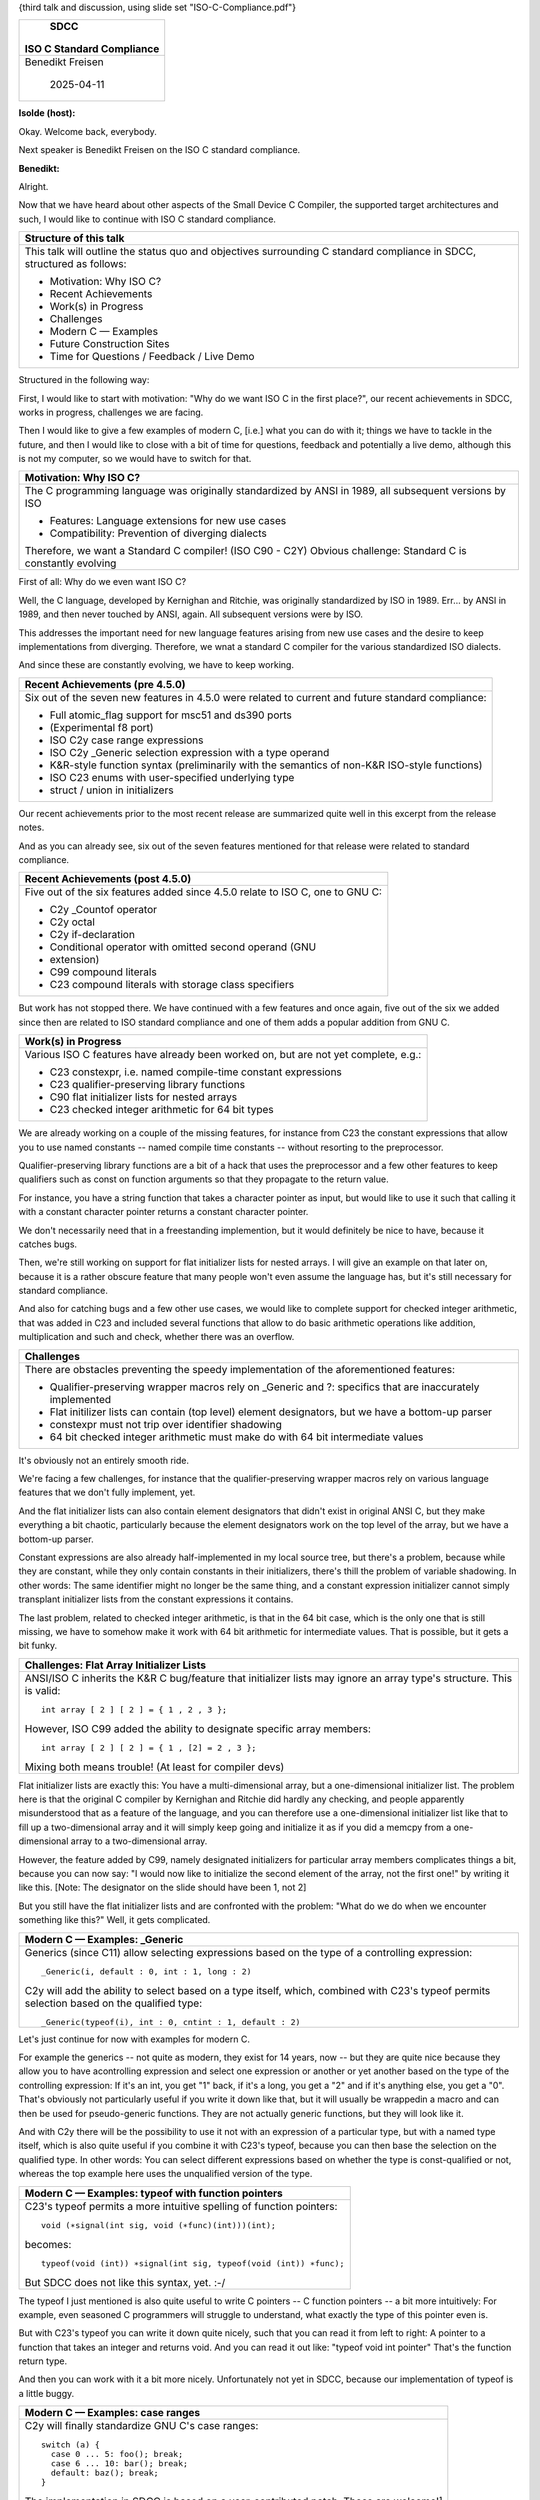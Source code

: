 {third talk and discussion, using slide set "ISO-C-Compliance.pdf"}

+--------------------------------------------------------------------------+
|                                   SDCC                                   |
|                                                                          |
|                        ISO C Standard Compliance                         |
+==========================================================================+
|                             Benedikt Freisen                             |
|                                                                          |
|                                2025-04-11                                |
+--------------------------------------------------------------------------+

**Isolde (host):**

Okay. Welcome back, everybody.

Next speaker is Benedikt Freisen on the ISO C standard compliance.

**Benedikt:**

Alright.

Now that we have heard about other aspects of the Small Device C Compiler,
the supported target architectures and such, I would like to continue with
ISO C standard compliance.

+--------------------------------------------------------------------------+
| Structure of this talk                                                   |
+==========================================================================+
| This talk will outline the status quo and objectives surrounding C       |
| standard compliance in SDCC, structured as follows:                      |
|                                                                          |
| * Motivation: Why ISO C?                                                 |
| * Recent Achievements                                                    |
| * Work(s) in Progress                                                    |
| * Challenges                                                             |
| * Modern C — Examples                                                    |
| * Future Construction Sites                                              |
| * Time for Questions / Feedback / Live Demo                              |
+--------------------------------------------------------------------------+

Structured in the following way:

First, I would like to start with motivation: "Why do we want ISO C in the
first place?", our recent achievements in SDCC, works in progress,
challenges we are facing.

Then I would like to give a few examples of modern C, [i.e.] what you can do
with it; things we have to tackle in the future, and then I would like to
close with a bit of time for questions, feedback and potentially a live
demo, although this is not my computer, so we would have to switch for that.

+--------------------------------------------------------------------------+
| Motivation: Why ISO C?                                                   |
+==========================================================================+
| The C programming language was originally standardized by ANSI           |
| in 1989, all subsequent versions by ISO                                  |
|                                                                          |
| * Features: Language extensions for new use cases                        |
| * Compatibility: Prevention of diverging dialects                        |
|                                                                          |
| Therefore, we want a Standard C compiler! (ISO C90 - C2Y)                |
| Obvious challenge: Standard C is constantly evolving                     |
+--------------------------------------------------------------------------+

First of all: Why do we even want ISO C?

Well, the C language, developed by Kernighan and Ritchie, was originally
standardized by ISO in 1989. Err... by ANSI in 1989, and then never touched
by ANSI, again. All subsequent versions were by ISO.

This addresses the important need for new language features arising from new
use cases and the desire to keep implementations from diverging. Therefore,
we wnat a standard C compiler for the various standardized ISO dialects.

And since these are constantly evolving, we have to keep working.

+--------------------------------------------------------------------------+
| Recent Achievements (pre 4.5.0)                                          |
+==========================================================================+
| Six out of the seven new features in 4.5.0 were related to current       |
| and future standard compliance:                                          |
|                                                                          |
| * Full atomic_flag support for msc51 and ds390 ports                     |
| * (Experimental f8 port)                                                 |
| * ISO C2y case range expressions                                         |
| * ISO C2y _Generic selection expression with a type operand              |
| * K&R-style function syntax (preliminarily with the semantics of         |
|   non-K&R ISO-style functions)                                           |
| * ISO C23 enums with user-specified underlying type                      |
| * struct / union in initializers                                         |
+--------------------------------------------------------------------------+

Our recent achievements prior to the most recent release are summarized
quite well in this excerpt from the release notes.

And as you can already see, six out of the seven features mentioned for that
release were related to standard compliance.

+--------------------------------------------------------------------------+
| Recent Achievements (post 4.5.0)                                         |
+==========================================================================+
| Five out of the six features added since 4.5.0 relate to ISO C, one      |
| to GNU C:                                                                |
|                                                                          |
| * C2y _Countof operator                                                  |
| * C2y octal                                                              |
| * C2y if-declaration                                                     |
| * Conditional operator with omitted second operand (GNU                  |
| * extension)                                                             |
| * C99 compound literals                                                  |
| * C23 compound literals with storage class specifiers                    |
+--------------------------------------------------------------------------+

But work has not stopped there. We have continued with a few features and
once again, five out of the six we added since then are related to ISO
standard compliance and one of them adds a popular addition from GNU C.

+--------------------------------------------------------------------------+
| Work(s) in Progress                                                      |
+==========================================================================+
| Various ISO C features have already been worked on, but are not          |
| yet complete, e.g.:                                                      |
|                                                                          |
| * C23 constexpr, i.e. named compile-time constant expressions            |
| * C23 qualifier-preserving library functions                             |
| * C90 flat initializer lists for nested arrays                           |
| * C23 checked integer arithmetic for 64 bit types                        |
+--------------------------------------------------------------------------+

We are already working on a couple of the missing features, for instance
from C23 the constant expressions that allow you to use named constants
-- named compile time constants -- without resorting to the preprocessor.

Qualifier-preserving library functions are a bit of a hack that uses the
preprocessor and a few other features to keep qualifiers such as const on
function arguments so that they propagate to the return value.

For instance, you have a string function that takes a character pointer as
input, but would like to use it such that calling it with a constant
character pointer returns a constant character pointer.

We don't necessarily need that in a freestanding implemention,
but it would definitely be nice to have, because it catches bugs.

Then, we're still working on support for flat initializer lists for nested
arrays. I will give an example on that later on, because it is a rather
obscure feature that many people won't even assume the language has, but
it's still necessary for standard compliance.

And also for catching bugs and a few other use cases, we would like to
complete support for checked integer arithmetic, that was added in C23 and
included several functions that allow to do basic arithmetic operations like
addition, multiplication and such and check, whether there was an overflow.

+--------------------------------------------------------------------------+
| Challenges                                                               |
+==========================================================================+
| There are obstacles preventing the speedy implementation of the          |
| aforementioned features:                                                 |
|                                                                          |
| * Qualifier-preserving wrapper macros rely on _Generic and ?:            |
|   specifics that are inaccurately implemented                            |
| * Flat initilizer lists can contain (top level) element designators,     |
|   but we have a bottom-up parser                                         |
| * constexpr must not trip over identifier shadowing                      |
| * 64 bit checked integer arithmetic must make do with 64 bit             |
|   intermediate values                                                    |
+--------------------------------------------------------------------------+

It's obviously not an entirely smooth ride.

We're facing a few challenges, for instance that the qualifier-preserving
wrapper macros rely on various language features that we don't fully
implement, yet.

And the flat initializer lists can also contain element designators that
didn't exist in original ANSI C, but they make everything a bit chaotic,
particularly because the element designators work on the top level of the
array, but we have a bottom-up parser.

Constant expressions are also already half-implemented in my local source
tree, but there's a problem, because while they are constant, while they
only contain constants in their initializers, there's thill the problem of
variable shadowing.
In other words: The same identifier might no longer be the same thing, and a
constant expression initializer cannot simply transplant initializer lists
from the constant expressions it contains.

The last problem, related to checked integer arithmetic, is that in the 64
bit case, which is the only one that is still missing, we have to somehow
make it work with 64 bit arithmetic for intermediate values.
That is possible, but it gets a bit funky.

+--------------------------------------------------------------------------+
| Challenges: Flat Array Initializer Lists                                 |
+==========================================================================+
| ANSI/ISO C inherits the K&R C bug/feature that initializer lists         |
| may ignore an array type's structure. This is valid::                    |
|                                                                          |
|   int array [ 2 ] [ 2 ] = { 1 , 2 , 3 };                                 |
|                                                                          |
| However, ISO C99 added the ability to designate specific array           |
| members::                                                                |
|                                                                          |
|   int array [ 2 ] [ 2 ] = { 1 , [2] = 2 , 3 };                           |
|                                                                          |
| Mixing both means trouble! (At least for compiler devs)                  |
+--------------------------------------------------------------------------+

Flat initializer lists are exactly this:
You have a multi-dimensional array, but a one-dimensional initializer list.
The problem here is that the original C compiler by Kernighan and Ritchie
did hardly any checking, and people apparently misunderstood that as a
feature of the language, and you can therefore use a one-dimensional
initializer list like that to fill up a two-dimensional array and it will
simply keep going and initialize it as if you did a memcpy from a one-
dimensional array to a two-dimensional array.

However, the feature added by C99, namely designated initializers for
particular array members complicates things a bit, because you can now say:
"I would now like to initialize the second element of the array, not the
first one!" by writing it like this.
[Note: The designator on the slide should have been 1, not 2]

But you still have the flat initializer lists and are confronted with the
problem: "What do we do when we encounter something like this?"
Well, it gets complicated.

+--------------------------------------------------------------------------+
| Modern C — Examples: _Generic                                            |
+==========================================================================+
| Generics (since C11) allow selecting expressions based on the type       |
| of a controlling expression::                                            |
|                                                                          |
|   _Generic(i, default : 0, int : 1, long : 2)                            |
|                                                                          |
| C2y will add the ability to select based on a type itself, which,        |
| combined with C23's typeof permits selection based on the                |
| qualified type::                                                         |
|                                                                          |
|   _Generic(typeof(i), int : 0, cntint : 1, default : 2)                  |
+--------------------------------------------------------------------------+

Let's just continue for now with examples for modern C.

For example the generics -- not quite as modern, they exist for 14 years,
now -- but they are quite nice because they allow you to have acontrolling
expression and select one expression or another or yet another based on the
type of the controlling expression:
If it's an int, you get "1" back, if it's a long, you get a "2" and if it's
anything else, you get a "0".
That's obviously not particularly useful if you write it down like that, but
it will usually be wrappedin a macro and can then be used for pseudo-generic
functions. They are not actually generic functions, but they will look like
it.

And with C2y there will be the possibility to use it not with an expression
of a particular type, but with a named type itself, which is also quite
useful if you combine it with C23's typeof, because you can then base the
selection on the qualified type.
In other words: You can select different expressions based on whether the
type is const-qualified or not,
whereas the top example here uses the unqualified version of the type.

+--------------------------------------------------------------------------+
| Modern C — Examples: typeof with function pointers                       |
+==========================================================================+
| C23's typeof permits a more intuitive spelling of function pointers::    |
|                                                                          |
|   void (∗signal(int sig, void (∗func)(int)))(int);                       |
|                                                                          |
| becomes::                                                                |
|                                                                          |
|   typeof(void (int)) ∗signal(int sig, typeof(void (int)) ∗func);         |
|                                                                          |
| But SDCC does not like this syntax, yet. :-/                             |
+--------------------------------------------------------------------------+

The typeof I just mentioned is also quite useful to write C pointers -- C
function pointers -- a bit more intuitively: For example, even seasoned C
programmers will struggle to understand, what exactly the type of this
pointer even is.

But with C23's typeof you can write it down quite nicely, such that you can
read it from left to right: A pointer to a function that takes an integer
and returns void. And you can read it out like: "typeof void int pointer"
That's the function return type.

And then you can work with it a bit more nicely. Unfortunately not yet in
SDCC, because our implementation of typeof is a little buggy.

+--------------------------------------------------------------------------+
| Modern C — Examples: case ranges                                         |
+==========================================================================+
| C2y will finally standardize GNU C's case ranges::                       |
|                                                                          |
|   switch (a) {                                                           |
|     case 0 ... 5: foo(); break;                                          |
|     case 6 ... 10: bar(); break;                                         |
|     default: baz(); break;                                               |
|   }                                                                      |
|                                                                          |
| The implementation in SDCC is based on a user-contributed                |
| patch. Those are welcome!¹                                               |
|                                                                          |
| ¹ Particularly when a feature has been standardized                      |
+--------------------------------------------------------------------------+

One more example: The committee finally decided to standardize the GNU C
extension that is case ranges, which are quite useful and which everyone who
has started programming in Pascal has missed in C.

That is already done. We already have that thanks to a user contribution.
Those are very welcome in case anybody ever wants to write and submit
patches. Particularly welcome when they address missing features that are
already standardized. Otherwise we might hesitate a bit, because it means
maintenance effort.

+--------------------------------------------------------------------------+
| Modern C — Examples: Octal Literals                                      |
+==========================================================================+
| Octal literals in C are notoriously unintuitive, as demonstrated by      |
| this pencil "correction" in a library copy of the book "The C            |
| Programming Language":                                                   |
|                                                                          |
| .. image:: octal.jpg                                                     |
|                                                                          |
| C2y will allow the more obviously prefixed spelling 0o177 known          |
| from languages like Rust.                                                |
| It will also allow escape sequences like "\o{177}".                      |
+--------------------------------------------------------------------------+

One more example of a new feature in C2y is that they decided to adopt a
more intuitive spelling of octal constants -- octal literal constants.

This for instance is a real-world example from the book "The C Programming
Language" in the 1978 edition, where a very eager reader felt a need to in
quotation marks "correct" the book.

What this expression -- what this statement is supposed to do is:
It masks the value in n such that only the lower seven bits remain.

And the book is actually correct, because this is an octal literal:
We have one bit in this digit and three one bits in this and this digit.
{pointing at the 1, 7 and 7 in the 0177 in the picture}

In other words: We have seven one bits in sequence, but many people mistake
this for a decimal constant padded with a zero.

C2y will adopt the Rust spelling and allows something like this {pointing at
the 0o177}, which immediately tells you that it's an octal and it also adds
brace-delimited escape sequences for strings.

+--------------------------------------------------------------------------+
| Future Construction Sites                                                |
+==========================================================================+
| Besides the points that are already being worked on, the following       |
| ones remain:                                                             |
|                                                                          |
| * Changes to lexer and parser for better C23 attribute support           |
| * Proper IEEE 754 floating point types and library                       |
| * Whatever the committee decides to put in C2y, e.g.                     |
|                                                                          |
|   * Lambda expressions (subset of what C++ has)                          |
|   * Deferred blocks (executed at the end of the containing block)        |
|   * Named loops (allowing e.g. continue outer;)                          |
|                                                                          |
| All of the above will presumably come with their own unique              |
| challenges.                                                              |
+--------------------------------------------------------------------------+

Future things we have to address are for instance that our lexer and parser
don't handle C23 attributes fully, yet.

We also need a proper IEEE 754 compliant floating point library and types at
some point.
Currently, we only support float and everything else is treated like float,
and our float is also not quite IEEE 754 compliant, because I believe we
don't support NaNs, yet.
{facing Philipp} Or do we support NaNs and not subnormal numbers or...?

**Philipp:**

We don't support subnormals. I'm not sure about NaN.

**Benedikt:**

Anyway, not quite IEEE 7543 compliant. Yes, we are dealing with very slow
devices, but people commonly expect IEEE 754 when they see a float or double
or long double, so it would be better to have them, and when I'm already
talking about double and long double, those definitely shouldn't be 32 bits.

**Philipp:**

The C standard would allow them to be 48 bits. The IEEE standard doesn't.

**Benedikt:**

But not 32.

**Philipp:**

Sure.

**Benedikt:**

And then we also ultimately have to add whatever the committee to put into
C2y or other future standards, such as lambda expressions, which will
probably be something like C++ has, but not to the full extent.

Deferred blocks are quite an interesting feature: You essentially write a
brace-enclosed block, but it isn't executed in that exact position, but at
the end of the current block. You can therefore wrap it in a macro, for
instance to disguise heap allocation as something you can use similar[ly] to
stack allocation. You can malloc a block of memory in the same macro
expansion and free it at the end of the block.
That would be quite nice, but probably hard to implement.

Named loops will also be interesting because you can then write something
like "continue outer;", if that's the name of the outer loop, iun nested
loops. Depending on what the committee decides on, that will be relatively
easy or a bit harder. We'll have to see.

+--------------------------------------------------------------------------+
| Time for Questions / Feedback / Live Demo                                |
+==========================================================================+
| * Any questions?                                                         |
| * Do you have feedback?                                                  |
| * Would you like to see details?                                         |
+--------------------------------------------------------------------------+

And... That was it, basically.

**Isolde (host):**

Questions?

**Michael:**

Just for understanding: So you are using a hand-written bottom-up parser if
I understood correctly? Or parser generators?

**Benedikt:**

We are actually using a flex lexer and a bison parser.

**Michael:**

Okay. Right.

**Benedikt:**

Which brings about it's own problems, such as...

**Michael:**

Yes.

**Benedikt:**

To convince flex to parse unicode identifiers, we ultimately resorted to
semi-automatically generating regular expressions for byte sequences that
are (a) valid utf8 code points and (b) utf8 code points that are valid in
identifiers.

That regular expression is definitely not pretty.

**Michael:**

So is nobody working on a unicode-aware version of flex? Or..

**Philipp:**

No. It seems like people who want to make a lexer generator that can handle
unicode want to make some great, shiny new thing that's much more powerful
than lex, and the people who maintain the old flex never bothered adding
unicode support.

**Michael:**

Yeah. Everything's seven bit ASCII. Yes.

**Philipp:**

Yes, there's other lexer and parser generator things that can handle
unicode, but they're not standard things.

**Michael:**

And replacing the lexer generator by something handwritten...
That should be feasible in your realm, or not?

**Benedikt:**

It's probably feasible in our case, because it doesn't use a lot of regular
expressions, otherwise.

It uses one monstrosity of a regular expression for unicode identifiers, but
otherwise it's not terribly difficult to parse a string literal or a
numeral.

**Michael:**

But you have to find someone who wants to work on that, yes.

**Benedikt:**

And in defense of the people who maintain flex, I understand where they are
coming from:
It essentially generates a lot of parsing tables and you don't necessarily
want to do that with a one-million-entry alphabet.

**Michael:**

Certainly no fun.

Are unicode identifiers required in recent C standards, actually?

**Benedikt:**

They are not required, but it's otherwise a bit of a pain to have...
The thing is that support for universal characters has been mandatory since
1994, but only as escape sequences:
You write a backslash, a "u" and then a number, but who wants that in an
identifier?

**Michael:**

Yeah. Sure.

**Benedikt:**

And because that's already required and we are already using utf8,
internally, it would be a bit of a shame not to somehow parse it from the
input.

**Michael:**

So, one thing I was wondering, because the Plan 9 C compiler already
supports unicode since like 1990-whatever, because the Plan 9 guys invented
utf8, and maybe taking a look at their lexer might be interesting.

**Benedikt:**

I presume that that part is simply handwritten.

**Michael:**

Yeah. Just an idea.

**Philipp:**

Maybe one remark:
Named loops break the bound on the tree-width of the control-flow graph, so
we'll definitely have to look into how this feature will be used, if we want
to know how this will affect us there.

**Benedikt:**

Further questions?

**Isolde (host):**

Can you maybe talk a bit more generally about how decisions are made, what
gets put into the standard and how the community works?

**Benedikt:**

I would love to know how the decisions are made, whats gets included in the
standard, I'm not involved in that.
We just have to deal with whatever the committee comes up with.

**Philipp:**

Okay. The convener basically asks: "Okay, let's hold a straw poll! Who's in
favor?" People raise their hands. "Who's against?" People raise their hands.
"Who abstains?" People raise their hands.

And then it's basically a simple majority. So yes, things get, in my
opinion, into the standard too easily. And I mean: The named loops thing for
example got in very narrowly. And if, like, two people who usually are at
the meatings, but happened to be not there at that time, and one of them is
me, the vote would have gone differently, but yeah, to get to the meeting
you need to be (typically) sent by a national standards body, so if you are
German you need to be a DIN member and be sent by the DIN towards ISO to
participate in standardization, or you can be a guest, but you can only be a
guest twice. They stretch the rules sometimes, then it was twice in a row.

Basically, if you have a proposal submitted, then you can go to two meetings
at which it is discussed, without being a member, but after that you have to
join.

It's, yeah, it's a bit chaotic, but still kind of works a bit better, I
think, than the C++ method, but it definitely feels something like the named
loops were not fully thought out and sometimes something gets in that
shouldn't, and it feels like sometimes, depending on who is there and their
[incomprehensible] of the rules, the rules are being upheld more strictly or
less strictly.

**Isolde (host):**

Mhm.

**N.N. 2:**

So there's like no debate? It's like simple majority wins?

**Philipp:**

Oh. No! There is definitely a debate before. I mean: Usually you have a
paper submitted to the committee. Then you get a time slot at a meeting to
discuss it, typically half an hour, and within that half an hour, well, you
present your idea. It gets discussed by all the people present and typically
it's a hybrid meeting, so other people there, as well. And then towards the
end of that typically half an hour time slot there's the votes.

**N.N. 2:**

And for the syntax it comes up with the personal preference like the new
language syntax like he was mentioning, like comma or is it like...

**Philipp:**

Well, there's a proposal, there's a syntax in it.

**N.N. 2:**

Yeah.

**Philipp:**

And I mean: If it gets voted in, it's in.

Of course it could very well happen that it does not get voted in and people
say: "We don't like the syntax."

**N.N. 2:**

Yeah.

**Philipp:**

I mean: I think that sometimes things get in too easily, but most things
that are proposed don't get into the standard. Most are rejected. Sometimes
definitely rejected, but more often something: "Well, we don't like this, we
don't like that. Come back with an updated proposal half a year later!"
And syntax is one of the aspects.

**N.N. 2:**

Yeah. Syntax is more of like personal preference, like more psychology more
than any science behind it.

**Philipp:**

Yeah, but then the idea is fit into the existing stuff, basically.
You don't try to make it into a different..., I mean...

**N.N. 2:**

Yeah.

**Philipp:**

And of course there's always the point of existing practice, yeah?

I mean: It still happens that things get in that they don't have enough
existing practice, but traditionally you need to have two reference
implementations in existing compilers. Sometimes it already being in C++
is counted as one of them.

---

{facing Benedikt} How is the current state of the attribute support?

I mean that's always been a problem with all those conflicts that we get
when we try to extend it.

**Benedikt:**

Well, it's currently what the online source code says.

**Philipp:**

Yeah. Ah, so you haven't looked into like extending it, because I think that
the standard allows attributes in more places than we currently allow in
SDCC.

**Benedikt:**

I believe what's currently coming back to bite us is the hack for
declarations after statements which I introduced rather superficially in the
parser, which we might... I believe we can stick to the basic approach to
treat declarations after statements like a newly opened block, but we would
have to do it one level deeper and somehow move it out of the parser to
avoid causing grammar conflicts.

**Philipp:**

We also sometimes look at this reference parser thing that Jens has been
working on a few years ago.

I mean it was a lex/yacc parser and it was able to parse C23.

**Benedikt:**

Yeah, but it didn't include our ugly hack.

**Philipp:**

Sure.

They do things differently, but I think we did pull some of the ideas from
there when we updated our parser during the Prototype Fund project.

Maybe there's still more. I don't know what happened to that one recently,
anyway.

**Isolde (host):**

So what were you going to show us?

**Benedikt:**

Depends on what everybody wants to see.
The source code itself, maybe?
Aspects of it?
Otherwise we can cut it short and discuss openly.

**Isolde (host):**

Preferences?

**N.N. 2:**

What do you think are the most importants aspects that are more meaningful
for all of us?

Asking this way.

**Benedikt:**

{paging through slides}

Well, perhaps we could take another look at new language features or
something like that?

Or... I don't know.

**Isolde (host):**

Yes!

**Benedikt:**

+--------------------------------------------------------------------------+
| Modern C — Examples: case ranges                                         |
+==========================================================================+
| C2y will finally standardize GNU C's case ranges::                       |
|                                                                          |
|   switch (a) {                                                           |
|     case 0 ... 5: foo(); break;                                          |
|     case 6 ... 10: bar(); break;                                         |
|     default: baz(); break;                                               |
|   }                                                                      |
|                                                                          |
| The implementation in SDCC is based on a user-contributed                |
| patch. Those are welcome!¹                                               |
|                                                                          |
| ¹ Particularly when a feature has been standardized                      |
+--------------------------------------------------------------------------+

Well this for instance does not count as exactly new, because the GNU C
compiler has had it since at leat about 2000, but it's really quite useful
that you can now -- or that you will be able to -- specify number ranges
instead of only a single constant.

**N.N. 2:**

[dsfgsd]

**Benedikt:**

That's basically the same as writing:
"case 0: case 1: case 2: case 3: case4: case 5: foo(); break;"
It's just a shorthand.

And as I mentrioned: GCC has had it since almost forever, but it's finally
being standardized.

+--------------------------------------------------------------------------+
| Modern C — Examples: typeof with function pointers                       |
+==========================================================================+
| C23's typeof permits a more intuitive spelling of function pointers::    |
|                                                                          |
|   void (∗signal(int sig, void (∗func)(int)))(int);                       |
|                                                                          |
| becomes::                                                                |
|                                                                          |
|   typeof(void (int)) ∗signal(int sig, typeof(void (int)) ∗func);         |
|                                                                          |
| But SDCC does not like this syntax, yet. :-/                             |
+--------------------------------------------------------------------------+

And what I particularly like is this spelling for function pointers. That
would simplify quite a few things, if you are reading through a header file
and immediately know what the function actually returns.

And that's actually already standard compliant since C23. We just don't
really support it, yet.

**N.N. 2:**

Why?

**Benedikt:**

Because our implementation is still a bit buggy relating to the typeof
operator. I haven't looked into it, yet.

**Michael:**

So, for floating point compliance: Are you currently using like a C
implementation of a floating point emulator or other assembler optimized
versions?

**Benedikt:**

We're using a C implementation that borrows a lot of code from a GCC
software floating point library from 35 years ago.

**Michael:**

Yeah. I know that quite well. It's not a nice piece of code.

**Benedikt:**

It isn't, but it's at least comprehensible compared to more modern GCC
softfloat libraries, because you still recognize it as C code. It's not
completely garbled with macros.

Other than that we've looked into Berkeley SoftFloat which we can at least
compile. I don't know if it actually works but we can at least compile it.

A few people have suggested their own hand-written assembly libraries for
floating point operations -- 32 bit floating point operations -- for Z80 or
6502. Those will have the same drawbacks as our current implementation, but
they will be substantially faster.

**Michael:**

I guess so, unless you invest a lot of work in your optimizer.

**Benedikt:**

Anything else?

In that case...

{ends presentation}
